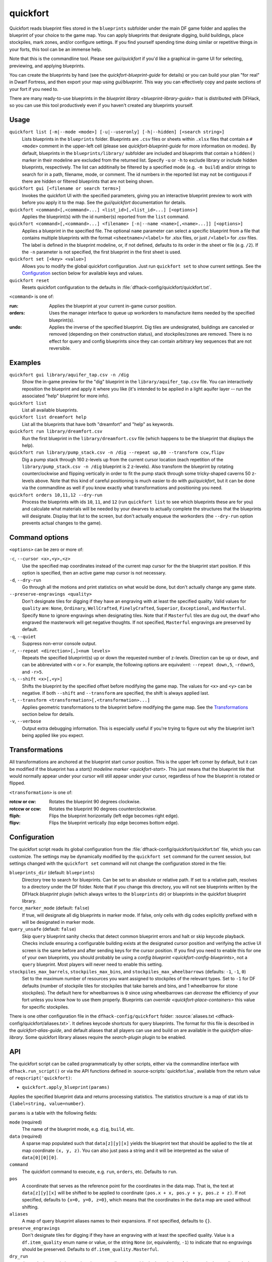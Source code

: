 quickfort
=========

.. dfhack-tool::
    :summary: Apply pre-designed blueprints to your fort.
    :tags: fort design productivity buildings map stockpiles

Quickfort reads blueprint files stored in the ``blueprints`` subfolder under the
main DF game folder and applies the blueprint of your choice to the game map.
You can apply blueprints that designate digging, build buildings, place
stockpiles, mark zones, and/or configure settings. If you find yourself spending
time doing similar or repetitive things in your forts, this tool can be an
immense help.

Note that this is the commandline tool. Please see `gui/quickfort` if you'd like
a graphical in-game UI for selecting, previewing, and applying blueprints.

You can create the blueprints by hand (see the `quickfort-blueprint-guide` for
details) or you can build your plan "for real" in Dwarf Fortress, and then
export your map using `gui/blueprint`. This way you can effectively copy and
paste sections of your fort if you need to.

There are many ready-to-use blueprints in the
`blueprint library <blueprint-library-guide>` that is distributed with DFHack,
so you can use this tool productively even if you haven't created any blueprints
yourself.

Usage
-----

``quickfort list [-m|--mode <mode>] [-u|--useronly] [-h|--hidden] [<search string>]``
    Lists blueprints in the ``blueprints`` folder. Blueprints are ``.csv`` files
    or sheets within ``.xlsx`` files that contain a ``#<mode>`` comment in the
    upper-left cell (please see `quickfort-blueprint-guide` for more information
    on modes). By default, blueprints in the ``blueprints/library/`` subfolder
    are included and blueprints that contain a ``hidden()`` marker in their
    modeline are excluded from the returned list. Specify ``-u`` or ``-h`` to
    exclude library or include hidden blueprints, respectively. The list can
    additinally be filtered by a specified mode (e.g. ``-m build``) and/or
    strings to search for in a path, filename, mode, or comment. The id numbers
    in the reported list may not be contiguous if there are hidden or filtered
    blueprints that are not being shown.
``quickfort gui [<filename or search terms>]``
    Invokes the quickfort UI with the specified parameters, giving you an
    interactive blueprint preview to work with before you apply it to the map.
    See the `gui/quickfort` documentation for details.
``quickfort <command>[,<command>...] <list_id>[,<list_id>...] [<options>]``
    Applies the blueprint(s) with the id number(s) reported from the ``list``
    command.
``quickfort <command>[,<command>...] <filename> [-n|--name <name>[,<name>...]] [<options>]``
    Applies a blueprint in the specified file. The optional ``name`` parameter
    can select a specific blueprint from a file that contains multiple
    blueprints with the format ``<sheetname>/<label>`` for .xlsx files, or just
    ``/<label>`` for .csv files. The label is defined in the blueprint modeline,
    or, if not defined, defaults to its order in the sheet or file (e.g.
    ``/2``). If the ``-n`` parameter is not specified, the first blueprint in
    the first sheet is used.
``quickfort set [<key> <value>]``
    Allows you to modify the global quickfort configuration. Just run
    ``quickfort set`` to show current settings. See the Configuration_ section
    below for available keys and values.
``quickfort reset``
    Resets quickfort configuration to the defaults in
    :file:`dfhack-config/quickfort/quickfort.txt`.

``<command>`` is one of:

:run:     Applies the blueprint at your current in-game cursor position.
:orders:  Uses the manager interface to queue up workorders to manufacture items
          needed by the specified blueprint(s).
:undo:    Applies the inverse of the specified blueprint. Dig tiles are
          undesignated, buildings are canceled or removed (depending on their
          construction status), and stockpiles/zones are removed. There is no
          effect for query and config blueprints since they can contain
          arbitrary key sequences that are not reversible.

Examples
--------

``quickfort gui library/aquifer_tap.csv -n /dig``
    Show the in-game preview for the "dig" blueprint in the
    ``library/aquifer_tap.csv`` file. You can interactively reposition the
    blueprint and apply it where you like (it's intended to be applied in a
    light aquifer layer -- run the associated "help" blueprint for more info).
``quickfort list``
    List all available blueprints.
``quickfort list dreamfort help``
    List all the blueprints that have both "dreamfort" and "help" as keywords.
``quickfort run library/dreamfort.csv``
    Run the first blueprint in the ``library/dreamfort.csv`` file (which happens
    to be the blueprint that displays the help).
``quickfort run library/pump_stack.csv -n /dig --repeat up,80 --transform ccw,flipv``
    Dig a pump stack through 160 z-levels up from the current cursor location
    (each repetition of the ``library/pump_stack.csv -n /dig`` blueprint is 2
    z-levels). Also transform the blueprint by rotating counterclockwise and
    flipping vertically in order to fit the pump stack through some
    tricky-shaped caverns 50 z-levels above. Note that this kind of careful
    positioning is much easier to do with `gui/quickfort`, but it can be done
    via the commandline as well if you know exactly what transformations and
    positioning you need.
``quickfort orders 10,11,12 --dry-run``
    Process the blueprints with ids ``10``, ``11``, and ``12`` (run
    ``quickfort list`` to see which blueprints these are for you) and calculate
    what materials will be needed by your dwarves to actually complete the
    structures that the blueprints will designate. Display that list to the
    screen, but don't actually enqueue the workorders (the ``--dry-run`` option
    prevents actual changes to the game).

Command options
---------------

``<options>`` can be zero or more of:

``-c``, ``--cursor <x>,<y>,<z>``
    Use the specified map coordinates instead of the current map cursor for the
    the blueprint start position. If this option is specified, then an active
    game map cursor is not necessary.
``-d``, ``--dry-run``
    Go through all the motions and print statistics on what would be done, but
    don't actually change any game state.
``--preserve-engravings <quality>``
    Don't designate tiles for digging if they have an engraving with at least
    the specified quality. Valid values for ``quality`` are: ``None``,
    ``Ordinary``, ``WellCrafted``, ``FinelyCrafted``, ``Superior``,
    ``Exceptional``, and ``Masterful``. Specify ``None`` to ignore engravings
    when designating tiles. Note that if ``Masterful`` tiles are dug out, the
    dwarf who engraved the masterwork will get negative thoughts. If not
    specified, ``Masterful`` engravings are preserved by default.
``-q``, ``--quiet``
    Suppress non-error console output.
``-r``, ``--repeat <direction>[,]<num levels>``
    Repeats the specified blueprint(s) up or down the requested number of
    z-levels. Direction can be ``up`` or ``down``, and can be abbreviated with
    ``<`` or ``>``. For example, the following options are equivalent:
    ``--repeat down,5``, ``-rdown5``, and ``-r>5``.
``-s``, ``--shift <x>[,<y>]``
    Shifts the blueprint by the specified offset before modifying the game map.
    The values for ``<x>`` and ``<y>`` can be negative. If both ``--shift`` and
    ``--transform`` are specified, the shift is always applied last.
``-t``, ``--transform <transformation>[,<transformation>...]``
    Applies geometric transformations to the blueprint before modifying the game
    map. See the Transformations_ section below for details.
``-v``, ``--verbose``
    Output extra debugging information. This is especially useful if you're
    trying to figure out why the blueprint isn't being applied like you expect.

Transformations
---------------

All transformations are anchored at the blueprint start cursor position. This is
the upper left corner by default, but it can be modified if the blueprint has a
`start() modeline marker <quickfort-start>`. This just means that the blueprint
tile that would normally appear under your cursor will still appear under your
cursor, regardless of how the blueprint is rotated or flipped.

``<transformation>`` is one of:

:rotcw or cw:   Rotates the blueprint 90 degrees clockwise.
:rotccw or ccw: Rotates the blueprint 90 degrees counterclockwise.
:fliph:         Flips the blueprint horizontally (left edge becomes right edge).
:flipv:         Flips the blueprint vertically (top edge becomes bottom edge).

Configuration
-------------

The quickfort script reads its global configuration from the
:file:`dfhack-config/quickfort/quickfort.txt` file, which you can customize. The
settings may be dynamically modified by the ``quickfort set`` command for the
current session, but settings changed with the ``quickfort set`` command will
not change the configuration stored in the file:

``blueprints_dir`` (default: ``blueprints``)
    Directory tree to search for blueprints. Can be set to an absolute or
    relative path. If set to a relative path, resolves to a directory under the
    DF folder. Note that if you change this directory, you will not see
    blueprints written by the DFHack `blueprint` plugin (which always writes to
    the ``blueprints`` dir) or blueprints in the quickfort blueprint library.
``force_marker_mode`` (default: ``false``)
    If true, will designate all dig blueprints in marker mode. If false, only
    cells with dig codes explicitly prefixed with ``m`` will be designated in
    marker mode.
``query_unsafe`` (default: ``false``)
    Skip ``query`` blueprint sanity checks that detect common blueprint errors
    and halt or skip keycode playback. Checks include ensuring a configurable
    building exists at the designated cursor position and verifying the active
    UI screen is the same before and after sending keys for the cursor
    position. If you find you need to enable this for one of your own
    blueprints, you should probably be using a
    `config blueprint <quickfort-config-blueprints>`, not a ``query`` blueprint.
    Most players will never need to enable this setting.
``stockpiles_max_barrels``, ``stockpiles_max_bins``, and ``stockpiles_max_wheelbarrows`` (defaults: ``-1``, ``-1``, ``0``)
    Set to the maximum number of resources you want assigned to stockpiles of
    the relevant types. Set to ``-1`` for DF defaults (number of stockpile tiles
    for stockpiles that take barrels and bins, and 1 wheelbarrow for stone
    stockpiles). The default here for wheelbarrows is ``0`` since using
    wheelbarrows can *decrease* the efficiency of your fort unless you know how
    to use them properly. Blueprints can `override <quickfort-place-containers>`
    this value for specific stockpiles.

There is one other configuration file in the ``dfhack-config/quickfort`` folder:
:source:`aliases.txt <dfhack-config/quickfort/aliases.txt>`. It defines keycode
shortcuts for query blueprints. The format for this file is described in the
`quickfort-alias-guide`, and default aliases that all players can use and build
on are available in the `quickfort-alias-library`. Some quickfort library
aliases require the `search-plugin` plugin to be enabled.

API
---

The quickfort script can be called programmatically by other scripts, either via
the commandline interface with ``dfhack.run_script()`` or via the API functions
defined in :source-scripts:`quickfort.lua`, available from the return value of
``reqscript('quickfort)``:

* ``quickfort.apply_blueprint(params)``

Applies the specified blueprint data and returns processing statistics. The
statistics structure is a map of stat ids to ``{label=string, value=number}``.

``params`` is a table with the following fields:

``mode`` (required)
    The name of the blueprint mode, e.g. ``dig``, ``build``, etc.
``data`` (required)
    A sparse map populated such that ``data[z][y][x]`` yields the blueprint text
    that should be applied to the tile at map coordinate ``(x, y, z)``. You can
    also just pass a string and it will be interpreted as the value of
    ``data[0][0][0]``.
``command``
    The quickfort command to execute, e.g. ``run``, ``orders``, etc. Defaults to
    ``run``.
``pos``
    A coordinate that serves as the reference point for the coordinates in the
    data map. That is, the text at ``data[z][y][x]`` will be shifted to be
    applied to coordinate ``(pos.x + x, pos.y + y, pos.z + z)``. If not
    specified, defaults to ``{x=0, y=0, z=0}``, which means that the coordinates
    in the ``data`` map are used without shifting.
``aliases``
    A map of query blueprint aliases names to their expansions. If not
    specified, defaults to ``{}``.
``preserve_engravings``
    Don't designate tiles for digging if they have an engraving with at least
    the specified quality. Value is a ``df.item_quality`` enum name or value, or
    the string ``None`` (or, equivalently, ``-1``) to indicate that no
    engravings should be preserved. Defaults to ``df.item_quality.Masterful``.
``dry_run``
    Just calculate statistics, such as how many tiles are outside the boundaries
    of the map; don't actually apply the blueprint. Defaults to ``false``.
``verbose``
    Output extra debugging information to the console. Defaults to ``false``.

API usage example::

    local guidm = require('gui.dwarfmode')
    local quickfort = reqscript('quickfort')

    -- dig a 10x10 block at the cursor position
    quickfort.apply_blueprint{mode='dig', data='d(10x10)',
                              pos=guidm.getCursorPos()}

    -- dig a 10x10 block starting at coordinate x=30, y=40, z=50
    quickfort.apply_blueprint{mode='dig', data={[50]={[40]={[30]='d(10x10)'}}}}
